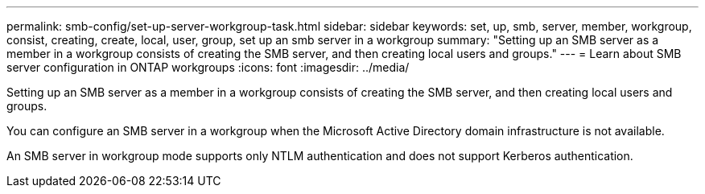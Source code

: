 ---
permalink: smb-config/set-up-server-workgroup-task.html
sidebar: sidebar
keywords: set, up, smb, server, member, workgroup, consist, creating, create, local, user, group, set up an smb server in a workgroup
summary: "Setting up an SMB server as a member in a workgroup consists of creating the SMB server, and then creating local users and groups."
---
= Learn about SMB server configuration in ONTAP workgroups
:icons: font
:imagesdir: ../media/

[.lead]
Setting up an SMB server as a member in a workgroup consists of creating the SMB server, and then creating local users and groups.

You can configure an SMB server in a workgroup when the Microsoft Active Directory domain infrastructure is not available.

An SMB server in workgroup mode supports only NTLM authentication and does not support Kerberos authentication.

// 2025 May 08, ONTAPDOC-2981